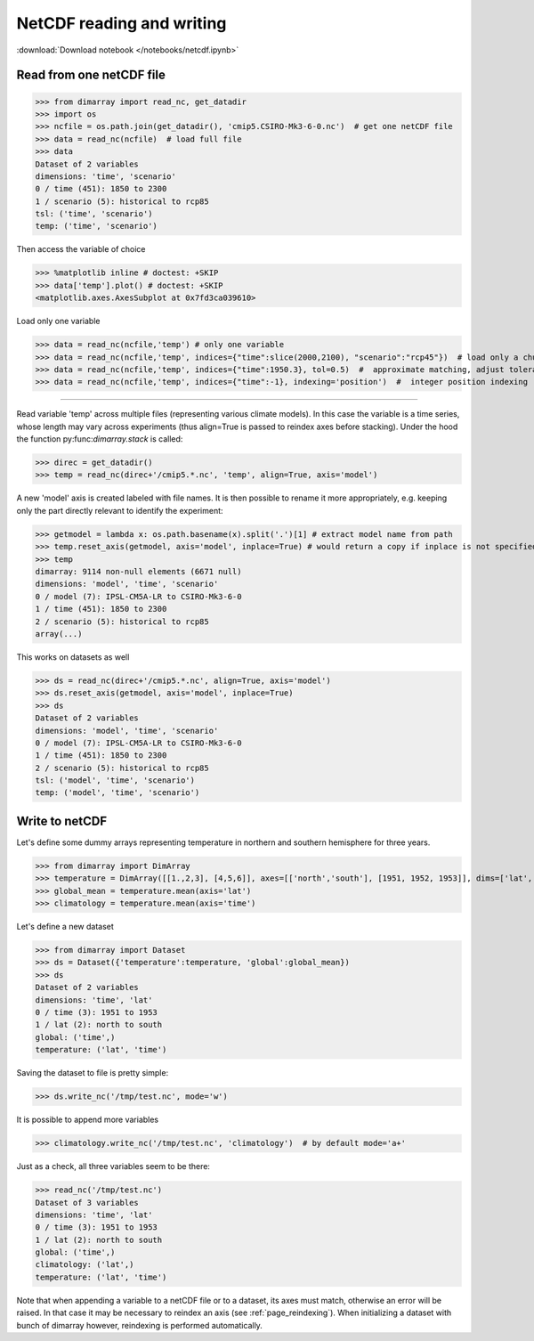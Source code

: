 .. This file was generated automatically from the ipython notebook:
.. notebooks/netcdf.ipynb
.. To modify this file, edit the source notebook and execute "make rst"

.. _page_netcdf:


NetCDF reading and writing
==========================
:download:`Download notebook </notebooks/netcdf.ipynb>` 


.. _Read_from_one_netCDF_file:

Read from one netCDF file
-------------------------

>>> from dimarray import read_nc, get_datadir
>>> import os
>>> ncfile = os.path.join(get_datadir(), 'cmip5.CSIRO-Mk3-6-0.nc')  # get one netCDF file
>>> data = read_nc(ncfile)  # load full file
>>> data
Dataset of 2 variables
dimensions: 'time', 'scenario'
0 / time (451): 1850 to 2300
1 / scenario (5): historical to rcp85
tsl: ('time', 'scenario')
temp: ('time', 'scenario')

Then access the variable of choice

>>> %matplotlib inline # doctest: +SKIP 
>>> data['temp'].plot() # doctest: +SKIP
<matplotlib.axes.AxesSubplot at 0x7fd3ca039610>

.. image:: netcdf_files/figure_4-1.png



Load only one variable

>>> data = read_nc(ncfile,'temp') # only one variable
>>> data = read_nc(ncfile,'temp', indices={"time":slice(2000,2100), "scenario":"rcp45"})  # load only a chunck of the data
>>> data = read_nc(ncfile,'temp', indices={"time":1950.3}, tol=0.5)  #  approximate matching, adjust tolerance
>>> data = read_nc(ncfile,'temp', indices={"time":-1}, indexing='position')  #  integer position indexing


.. __Read_from_multiple_files:

 Read from multiple files
-------------------------

Read variable 'temp' across multiple files (representing various climate models). 
In this case the variable is a time series, whose length may vary across experiments 
(thus align=True is passed to reindex axes before stacking). Under the hood the function 
py:func:`dimarray.stack` is called:

>>> direc = get_datadir()
>>> temp = read_nc(direc+'/cmip5.*.nc', 'temp', align=True, axis='model')


A new 'model' axis is created labeled with file names. It is then 
possible to rename it more appropriately, e.g. keeping only the part
directly relevant to identify the experiment:

>>> getmodel = lambda x: os.path.basename(x).split('.')[1] # extract model name from path
>>> temp.reset_axis(getmodel, axis='model', inplace=True) # would return a copy if inplace is not specified
>>> temp
dimarray: 9114 non-null elements (6671 null)
dimensions: 'model', 'time', 'scenario'
0 / model (7): IPSL-CM5A-LR to CSIRO-Mk3-6-0
1 / time (451): 1850 to 2300
2 / scenario (5): historical to rcp85
array(...)

This works on datasets as well

>>> ds = read_nc(direc+'/cmip5.*.nc', align=True, axis='model')
>>> ds.reset_axis(getmodel, axis='model', inplace=True)
>>> ds
Dataset of 2 variables
dimensions: 'model', 'time', 'scenario'
0 / model (7): IPSL-CM5A-LR to CSIRO-Mk3-6-0
1 / time (451): 1850 to 2300
2 / scenario (5): historical to rcp85
tsl: ('model', 'time', 'scenario')
temp: ('model', 'time', 'scenario')

.. _Write_to_netCDF_:

Write to netCDF 
----------------

Let's define some dummy arrays representing temperature in northern and southern hemisphere for three years.

>>> from dimarray import DimArray
>>> temperature = DimArray([[1.,2,3], [4,5,6]], axes=[['north','south'], [1951, 1952, 1953]], dims=['lat', 'time'])
>>> global_mean = temperature.mean(axis='lat')  
>>> climatology = temperature.mean(axis='time')


Let's define a new dataset

>>> from dimarray import Dataset
>>> ds = Dataset({'temperature':temperature, 'global':global_mean})
>>> ds
Dataset of 2 variables
dimensions: 'time', 'lat'
0 / time (3): 1951 to 1953
1 / lat (2): north to south
global: ('time',)
temperature: ('lat', 'time')

Saving the dataset to file is pretty simple:

>>> ds.write_nc('/tmp/test.nc', mode='w')


It is possible to append more variables

>>> climatology.write_nc('/tmp/test.nc', 'climatology')  # by default mode='a+'


Just as a check, all three variables seem to be there:

>>> read_nc('/tmp/test.nc')
Dataset of 3 variables
dimensions: 'time', 'lat'
0 / time (3): 1951 to 1953
1 / lat (2): north to south
global: ('time',)
climatology: ('lat',)
temperature: ('lat', 'time')

Note that when appending a variable to a netCDF file or to a dataset, its axes must match, otherwise an error will be raised. In that case it may be necessary to reindex an axis (see :ref:`page_reindexing`). When initializing a dataset with bunch of dimarray however, reindexing is performed automatically.